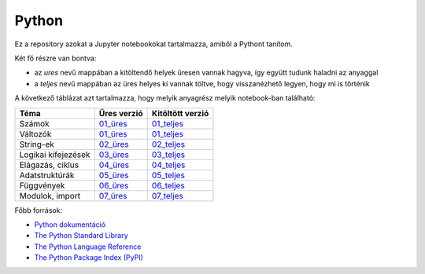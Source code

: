 Python
======

.. image:: https://mybinder.org/badge_logo.svg
 :target: https://mybinder.org/v2/gh/ohanyecz/python/HEAD


Ez a repository azokat a Jupyter notebookokat tartalmazza, amiből a Pythont tanítom.

Két fő részre van bontva:

- az *ures* nevű mappában a kitöltendő helyek üresen vannak hagyva, így együtt tudunk haladni az anyaggal
- a *teljes* nevű mappában az üres helyes ki vannak töltve, hogy visszanézhető legyen, hogy mi is történik

A következő táblázat azt tartalmazza, hogy melyik anyagrész melyik notebook-ban található:

+---------------------+-------------+------------------+
| Téma                | Üres verzió | Kitöltött verzió |
+=====================+=============+==================+
| Számok              | 01_üres_    | 01_teljes_       |
+---------------------+-------------+------------------+
| Változók            | 01_üres_    | 01_teljes_       |
+---------------------+-------------+------------------+
| String-ek           | 02_üres_    | 02_teljes_       |
+---------------------+-------------+------------------+
| Logikai kifejezések | 03_üres_    | 03_teljes_       |
+---------------------+-------------+------------------+
| Elágazás, ciklus    | 04_üres_    | 04_teljes_       |
+---------------------+-------------+------------------+
| Adatstruktúrák      | 05_üres_    | 05_teljes_       |
+---------------------+-------------+------------------+
| Függvények          | 06_üres_    | 06_teljes_       |
+---------------------+-------------+------------------+
| Modulok, import     | 07_üres_    | 07_teljes_       |
+---------------------+-------------+------------------+

Főbb források:

- `Python dokumentáció <https://docs.python.org/3/>`_
- `The Python Standard Library <https://docs.python.org/3/library/index.html>`_
- `The Python Language Reference <https://docs.python.org/3/reference/index.html>`_
- `The Python Package Index (PyPI) <https://pypi.org/>`_


.. _01_üres: ures/01-Szamok-Valtozok.ipynb
.. _01_teljes: teljes/01-Szamok-Valtozok.ipynb
.. _02_üres: ures/02-Stringek.ipynb
.. _02_teljes: teljes/02-Stringek.ipynb
.. _03_üres: ures/03-Logikai-kifejezesek.ipynb
.. _03_teljes: teljes/03-Logikai-kifejezesek.ipynb
.. _04_üres: ures/04-A-program-vezerlese.ipynb
.. _04_teljes: teljes/04-A-program-vezerlese.ipynb
.. _05_üres: ures/05-Adatstrukturak.ipynb
.. _05_teljes: teljes/05-Adatstrukturak.ipynb
.. _06_üres: ures/06-Fuggvenyek.ipynb
.. _06_teljes: teljes/06-Fuggvenyek.ipynb
.. _07_üres: ures/07-Modulok-Import.ipynb
.. _07_teljes: teljes/07-Modulok-Import.ipynb
